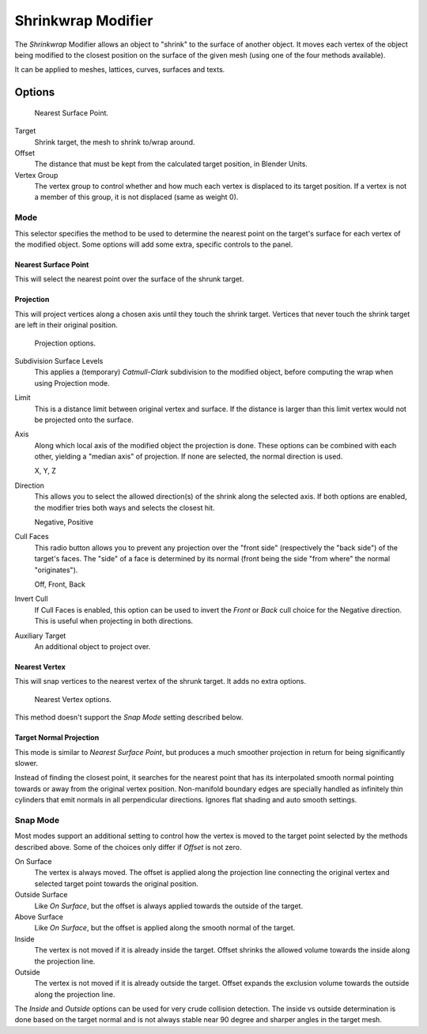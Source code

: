 .. _bpy.types.ShrinkwrapModifier:

*******************
Shrinkwrap Modifier
*******************

The *Shrinkwrap* Modifier allows an object to "shrink" to the surface of another object.
It moves each vertex of the object being modified to the closest position on
the surface of the given mesh (using one of the four methods available).

It can be applied to meshes, lattices, curves, surfaces and texts.


Options
=======

.. figure:: /images/modeling_modifiers_deform_shrinkwrap_nearest-surface-point.png

   Nearest Surface Point.

Target
   Shrink target, the mesh to shrink to/wrap around.
Offset
   The distance that must be kept from the calculated target position, in Blender Units.

Vertex Group
   The vertex group to control whether and how much each vertex is displaced to its target position.
   If a vertex is not a member of this group, it is not displaced (same as weight 0).


Mode
----

This selector specifies the method to be used to determine the nearest point on the target's surface
for each vertex of the modified object. Some options will add some extra, specific controls to the panel.


Nearest Surface Point
^^^^^^^^^^^^^^^^^^^^^

This will select the nearest point over the surface of the shrunk target.


Projection
^^^^^^^^^^

This will project vertices along a chosen axis until they touch the shrink target.
Vertices that never touch the shrink target are left in their original position.

.. figure:: /images/modeling_modifiers_deform_shrinkwrap_project.png

   Projection options.

Subdivision Surface Levels
   This applies a (temporary) *Catmull-Clark* subdivision to the modified object,
   before computing the wrap when using Projection mode.
Limit
   This is a distance limit between original vertex and surface.
   If the distance is larger than this limit vertex would not be projected onto the surface.
Axis
   Along which local axis of the modified object the projection is done.
   These options can be combined with each other, yielding a "median axis" of projection.
   If none are selected, the normal direction is used.

   X, Y, Z

Direction 
   This allows you to select the allowed direction(s) of the shrink along the selected axis.
   If both options are enabled, the modifier tries both ways and selects the closest hit.

   Negative, Positive

Cull Faces
   This radio button allows you to prevent any projection over the "front side"
   (respectively the "back side") of the target's faces. The "side" of a face is determined
   by its normal (front being the side "from where" the normal "originates").
   
   Off,  Front, Back

Invert Cull
   If Cull Faces is enabled, this option can be used to invert the *Front* or *Back* cull choice
   for the Negative direction. This is useful when projecting in both directions.

Auxiliary Target
   An additional object to project over.


Nearest Vertex
^^^^^^^^^^^^^^

This will snap vertices to the nearest vertex of the shrunk target. It adds no extra options.

.. figure:: /images/modeling_modifiers_deform_shrinkwrap_nearest-vertex.png

   Nearest Vertex options.

This method doesn't support the *Snap Mode* setting described below.


Target Normal Projection
^^^^^^^^^^^^^^^^^^^^^^^^

This mode is similar to *Nearest Surface Point*, but produces a much smoother
projection in return for being significantly slower.

Instead of finding the closest point, it searches for the nearest point
that has its interpolated smooth normal pointing towards or away from the original vertex position.
Non-manifold boundary edges are specially handled as infinitely thin cylinders
that emit normals in all perpendicular directions. Ignores flat shading and auto smooth settings.


Snap Mode
---------

Most modes support an additional setting to control how the vertex is moved to
the target point selected by the methods described above. Some of the choices
only differ if *Offset* is not zero.

On Surface
   The vertex is always moved. The offset is applied along the projection line
   connecting the original vertex and selected target point towards the original position.

Outside Surface
   Like *On Surface*, but the offset is always applied towards the outside of the target.

Above Surface
   Like *On Surface*, but the offset is applied along the smooth normal of the target.

Inside
   The vertex is not moved if it is already inside the target.
   Offset shrinks the allowed volume towards the inside along the projection line.

Outside
   The vertex is not moved if it is already outside the target.
   Offset expands the exclusion volume towards the outside along the projection line.

The *Inside* and *Outside* options can be used for very crude collision detection.
The inside vs outside determination is done based on the target normal and
is not always stable near 90 degree and sharper angles in the target mesh.

.. seealso::

   :doc:`Shrinkwrap Constraint </rigging/constraints/relationship/shrinkwrap>`.
